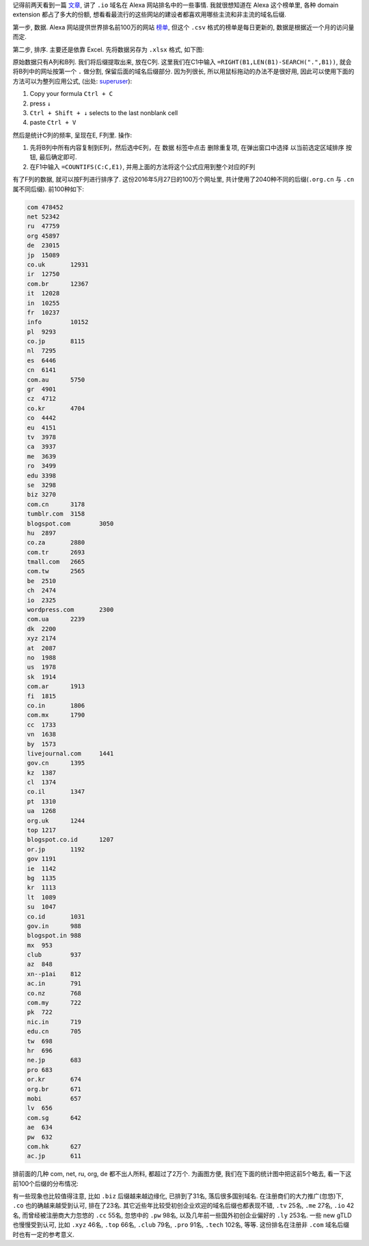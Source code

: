 .. title: Alexa 前100万网站域名后缀统计
.. slug: alexa-qian-100-wan-wang-zhan-yu-ming-hou-zhui-tong-ji
.. date: 2016-05-29 01:18:51 UTC+08:00
.. tags: web, domain
.. category: tools
.. link: 
.. description: 
.. type: text
.. author: YONG

记得前两天看到一篇 `文章 <http://blog.park.io/articles/enormous-growth-of-io-domains/>`_, 讲了 ``.io`` 域名在 Alexa 网站排名中的一些事情. 我就很想知道在 Alexa 这个榜单里, 各种 domain extension 都占了多大的份额, 想看看最流行的这些网站的建设者都喜欢用哪些主流和非主流的域名后缀.

.. TEASER_END

第一步, 数据. Alexa 网站提供世界排名前100万的网站 `榜单 <https://support.alexa.com/hc/en-us/articles/200449834-Does-Alexa-have-a-list-of-its-top-ranked-websites->`_, 但这个 ``.csv`` 格式的榜单是每日更新的, 数据是根据近一个月的访问量而定.

第二步, 排序. 主要还是依靠 Excel. 先将数据另存为 ``.xlsx`` 格式, 如下图:

|Sample list|

原始数据只有A列和B列. 我们将后缀提取出来, 放在C列. 这里我们在C1中输入 ``=RIGHT(B1,LEN(B1)-SEARCH(".",B1))``, 就会将B列中的网址按第一个 ``.`` 做分割, 保留后面的域名后缀部分. 因为列很长, 所以用鼠标拖动的办法不是很好用, 因此可以使用下面的方法可以为整列应用公式, (出处: `superuser <http://superuser.com/questions/180345/apply-formula-to-a-range-of-cells-without-drag-and-drop>`_):

1. Copy your formula ``Ctrl + C``
2. press ``↓``
3. ``Ctrl + Shift + ↓`` selects to the last nonblank cell
4. paste ``Ctrl + V``

然后是统计C列的频率, 呈现在E, F列里. 操作:

1. 先将B列中所有内容复制到E列，然后选中E列，在 ``数据`` 标签中点击 ``删除重复项``, 在弹出窗口中选择 ``以当前选定区域排序`` 按钮, 最后确定即可.
2. 在F1中输入 ``=COUNTIFS(C:C,E1)``, 并用上面的方法将这个公式应用到整个对应的F列

有了F列的数据, 就可以按F列进行排序了. 这份2016年5月27日的100万个网址里, 共计使用了2040种不同的后缀(``.org.cn`` 与 ``.cn`` 属不同后缀). 前100种如下:

.. code::
        
    com	478452
    net	52342
    ru	47759
    org	45897
    de	23015
    jp	15089
    co.uk	12931
    ir	12750
    com.br	12367
    it	12028
    in	10255
    fr	10237
    info	10152
    pl	9293
    co.jp	8115
    nl	7295
    es	6446
    cn	6141
    com.au	5750
    gr	4901
    cz	4712
    co.kr	4704
    co	4442
    eu	4151
    tv	3978
    ca	3937
    me	3639
    ro	3499
    edu	3398
    se	3298
    biz	3270
    com.cn	3178
    tumblr.com	3158
    blogspot.com	3050
    hu	2897
    co.za	2880
    com.tr	2693
    tmall.com	2665
    com.tw	2565
    be	2510
    ch	2474
    io	2325
    wordpress.com	2300
    com.ua	2239
    dk	2200
    xyz	2174
    at	2087
    no	1988
    us	1978
    sk	1914
    com.ar	1913
    fi	1815
    co.in	1806
    com.mx	1790
    cc	1733
    vn	1638
    by	1573
    livejournal.com	1441
    gov.cn	1395
    kz	1387
    cl	1374
    co.il	1347
    pt	1310
    ua	1268
    org.uk	1244
    top	1217
    blogspot.co.id	1207
    or.jp	1192
    gov	1191
    ie	1142
    bg	1135
    kr	1113
    lt	1089
    su	1047
    co.id	1031
    gov.in	988
    blogspot.in	988
    mx	953
    club	937
    az	848
    xn--p1ai	812
    ac.in	791
    co.nz	768
    com.my	722
    pk	722
    nic.in	719
    edu.cn	705
    tw	698
    hr	696
    ne.jp	683
    pro	683
    or.kr	674
    org.br	671
    mobi	657
    lv	656
    com.sg	642
    ae	634
    pw	632
    com.hk	627
    ac.jp	611

排前面的几种 com, net, ru, org, de 都不出人所料, 都超过了2万个. 为画图方便, 我们在下面的统计图中把这前5个略去, 看一下这前100个后缀的分布情况:

|Domain share|

有一些现象也比较值得注意, 比如 ``.biz`` 后缀越来越边缘化, 已排到了31名, 落后很多国别域名. 在注册商们的大力推广(忽悠)下, ``.co`` 也的确越来越受到认可, 排在了23名. 其它近些年比较受初创企业欢迎的域名后缀也都表现不错, ``.tv`` 25名, ``.me`` 27名, ``.io`` 42名, 而曾经被注册商大力忽悠的 ``.cc`` 55名, 忽悠中的 ``.pw`` 98名, 以及几年前一些国外初创企业偏好的 ``.ly`` 253名. 一些 new gTLD 也慢慢受到认可, 比如 ``.xyz`` 46名, ``.top`` 66名, ``.club`` 79名, ``.pro`` 91名, ``.tech`` 102名, 等等. 这份排名在注册非 ``.com`` 域名后缀时也有一定的参考意义.

.. |Sample list| image:: /images/alexa-qian-100-wan-wang-zhan-yu-ming-hou-zhui-tong-ji-sample-list.png
                 :width: 480
.. |Domain share| image:: /images/alexa-qian-100-wan-wang-zhan-yu-ming-hou-zhui-tong-ji-domain-share.png
                  :width: 480